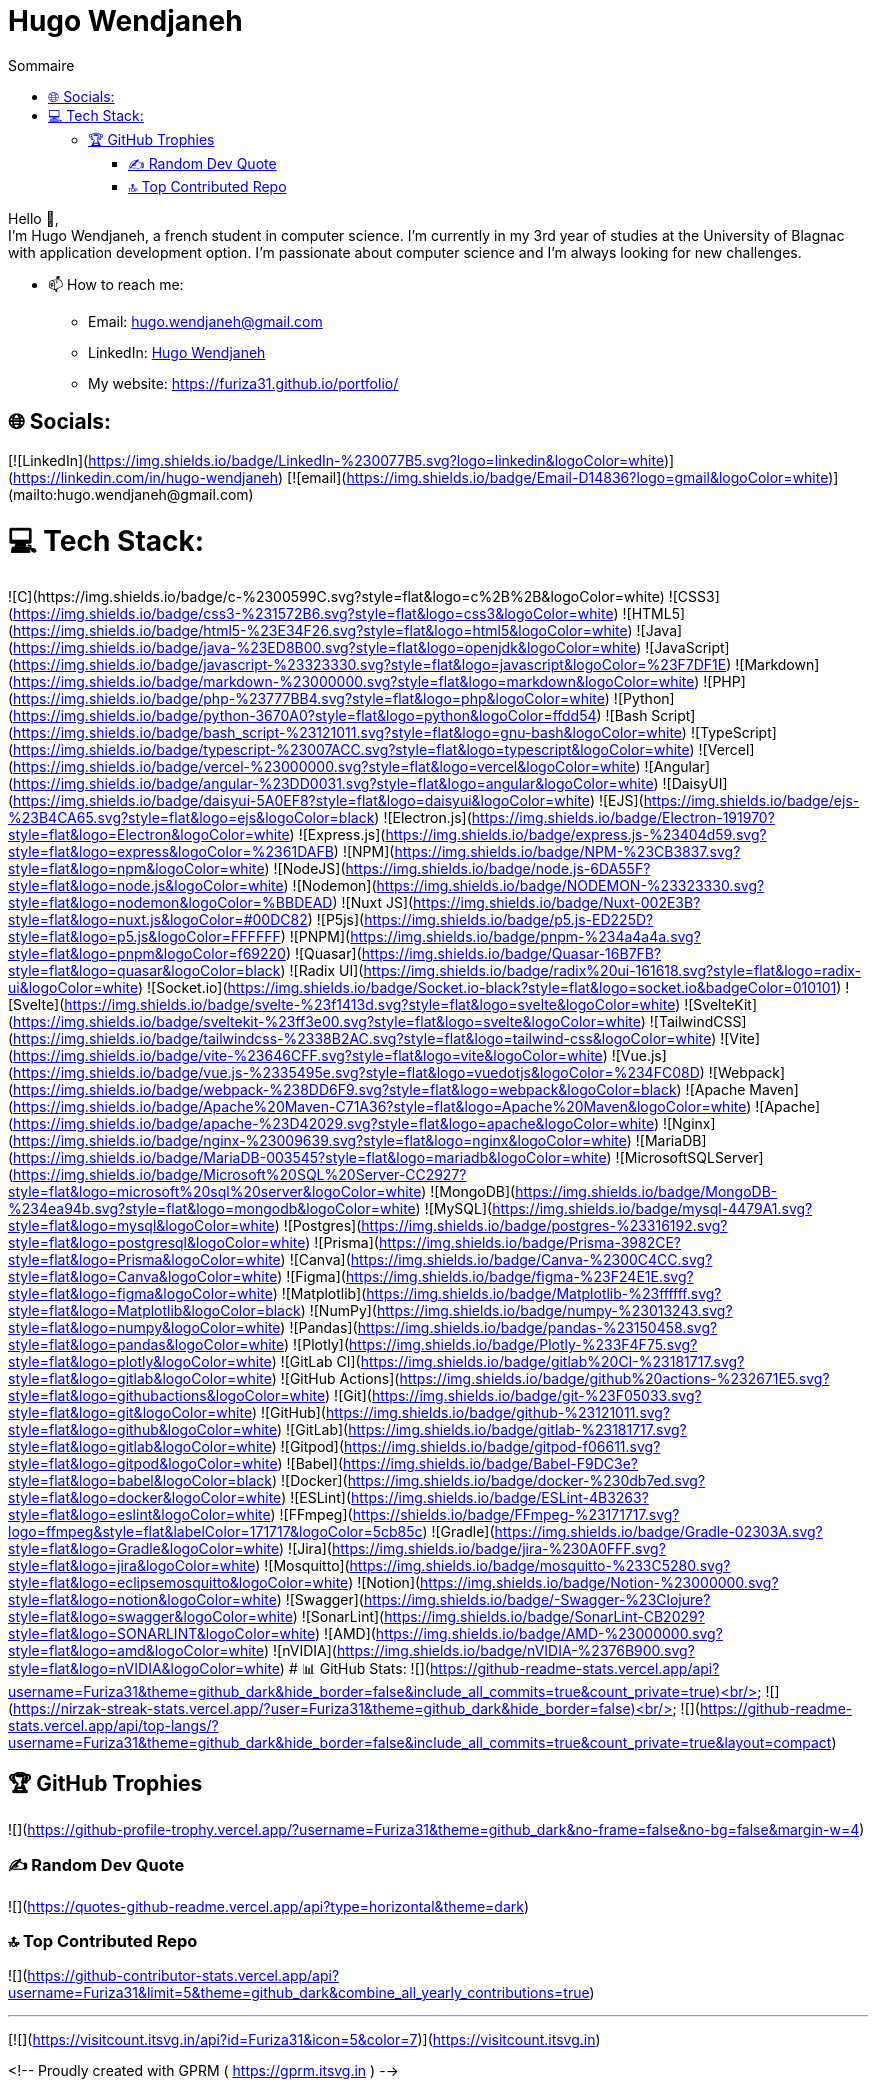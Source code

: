 = Hugo Wendjaneh
:email: hugo.wendjaneh@gmail.com
:toc: auto
:toc-title: Sommaire
:toclevels: 4
:title-separator: any
:nofooter:

Hello 👋, +
I'm Hugo Wendjaneh, a french student in computer science. I'm currently in my 3rd year of studies at the University of Blagnac with application development option. I'm passionate about computer science and I'm always looking for new challenges.

* 📫 How to reach me:
    ** Email: hugo.wendjaneh@gmail.com
    ** LinkedIn: https://www.linkedin.com/in/hugo-wendjaneh-036637252/[Hugo Wendjaneh]
    ** My website: https://furiza31.github.io/portfolio/


## 🌐 Socials:
[![LinkedIn](https://img.shields.io/badge/LinkedIn-%230077B5.svg?logo=linkedin&logoColor=white)](https://linkedin.com/in/hugo-wendjaneh) [![email](https://img.shields.io/badge/Email-D14836?logo=gmail&logoColor=white)](mailto:hugo.wendjaneh@gmail.com) 

# 💻 Tech Stack:
![C++](https://img.shields.io/badge/c++-%2300599C.svg?style=flat&logo=c%2B%2B&logoColor=white) ![CSS3](https://img.shields.io/badge/css3-%231572B6.svg?style=flat&logo=css3&logoColor=white) ![HTML5](https://img.shields.io/badge/html5-%23E34F26.svg?style=flat&logo=html5&logoColor=white) ![Java](https://img.shields.io/badge/java-%23ED8B00.svg?style=flat&logo=openjdk&logoColor=white) ![JavaScript](https://img.shields.io/badge/javascript-%23323330.svg?style=flat&logo=javascript&logoColor=%23F7DF1E) ![Markdown](https://img.shields.io/badge/markdown-%23000000.svg?style=flat&logo=markdown&logoColor=white) ![PHP](https://img.shields.io/badge/php-%23777BB4.svg?style=flat&logo=php&logoColor=white) ![Python](https://img.shields.io/badge/python-3670A0?style=flat&logo=python&logoColor=ffdd54) ![Bash Script](https://img.shields.io/badge/bash_script-%23121011.svg?style=flat&logo=gnu-bash&logoColor=white) ![TypeScript](https://img.shields.io/badge/typescript-%23007ACC.svg?style=flat&logo=typescript&logoColor=white) ![Vercel](https://img.shields.io/badge/vercel-%23000000.svg?style=flat&logo=vercel&logoColor=white) ![Angular](https://img.shields.io/badge/angular-%23DD0031.svg?style=flat&logo=angular&logoColor=white) ![DaisyUI](https://img.shields.io/badge/daisyui-5A0EF8?style=flat&logo=daisyui&logoColor=white) ![EJS](https://img.shields.io/badge/ejs-%23B4CA65.svg?style=flat&logo=ejs&logoColor=black) ![Electron.js](https://img.shields.io/badge/Electron-191970?style=flat&logo=Electron&logoColor=white) ![Express.js](https://img.shields.io/badge/express.js-%23404d59.svg?style=flat&logo=express&logoColor=%2361DAFB) ![NPM](https://img.shields.io/badge/NPM-%23CB3837.svg?style=flat&logo=npm&logoColor=white) ![NodeJS](https://img.shields.io/badge/node.js-6DA55F?style=flat&logo=node.js&logoColor=white) ![Nodemon](https://img.shields.io/badge/NODEMON-%23323330.svg?style=flat&logo=nodemon&logoColor=%BBDEAD) ![Nuxt JS](https://img.shields.io/badge/Nuxt-002E3B?style=flat&logo=nuxt.js&logoColor=#00DC82) ![P5js](https://img.shields.io/badge/p5.js-ED225D?style=flat&logo=p5.js&logoColor=FFFFFF) ![PNPM](https://img.shields.io/badge/pnpm-%234a4a4a.svg?style=flat&logo=pnpm&logoColor=f69220) ![Quasar](https://img.shields.io/badge/Quasar-16B7FB?style=flat&logo=quasar&logoColor=black) ![Radix UI](https://img.shields.io/badge/radix%20ui-161618.svg?style=flat&logo=radix-ui&logoColor=white) ![Socket.io](https://img.shields.io/badge/Socket.io-black?style=flat&logo=socket.io&badgeColor=010101) ![Svelte](https://img.shields.io/badge/svelte-%23f1413d.svg?style=flat&logo=svelte&logoColor=white) ![SvelteKit](https://img.shields.io/badge/sveltekit-%23ff3e00.svg?style=flat&logo=svelte&logoColor=white) ![TailwindCSS](https://img.shields.io/badge/tailwindcss-%2338B2AC.svg?style=flat&logo=tailwind-css&logoColor=white) ![Vite](https://img.shields.io/badge/vite-%23646CFF.svg?style=flat&logo=vite&logoColor=white) ![Vue.js](https://img.shields.io/badge/vue.js-%2335495e.svg?style=flat&logo=vuedotjs&logoColor=%234FC08D) ![Webpack](https://img.shields.io/badge/webpack-%238DD6F9.svg?style=flat&logo=webpack&logoColor=black) ![Apache Maven](https://img.shields.io/badge/Apache%20Maven-C71A36?style=flat&logo=Apache%20Maven&logoColor=white) ![Apache](https://img.shields.io/badge/apache-%23D42029.svg?style=flat&logo=apache&logoColor=white) ![Nginx](https://img.shields.io/badge/nginx-%23009639.svg?style=flat&logo=nginx&logoColor=white) ![MariaDB](https://img.shields.io/badge/MariaDB-003545?style=flat&logo=mariadb&logoColor=white) ![MicrosoftSQLServer](https://img.shields.io/badge/Microsoft%20SQL%20Server-CC2927?style=flat&logo=microsoft%20sql%20server&logoColor=white) ![MongoDB](https://img.shields.io/badge/MongoDB-%234ea94b.svg?style=flat&logo=mongodb&logoColor=white) ![MySQL](https://img.shields.io/badge/mysql-4479A1.svg?style=flat&logo=mysql&logoColor=white) ![Postgres](https://img.shields.io/badge/postgres-%23316192.svg?style=flat&logo=postgresql&logoColor=white) ![Prisma](https://img.shields.io/badge/Prisma-3982CE?style=flat&logo=Prisma&logoColor=white) ![Canva](https://img.shields.io/badge/Canva-%2300C4CC.svg?style=flat&logo=Canva&logoColor=white) ![Figma](https://img.shields.io/badge/figma-%23F24E1E.svg?style=flat&logo=figma&logoColor=white) ![Matplotlib](https://img.shields.io/badge/Matplotlib-%23ffffff.svg?style=flat&logo=Matplotlib&logoColor=black) ![NumPy](https://img.shields.io/badge/numpy-%23013243.svg?style=flat&logo=numpy&logoColor=white) ![Pandas](https://img.shields.io/badge/pandas-%23150458.svg?style=flat&logo=pandas&logoColor=white) ![Plotly](https://img.shields.io/badge/Plotly-%233F4F75.svg?style=flat&logo=plotly&logoColor=white) ![GitLab CI](https://img.shields.io/badge/gitlab%20CI-%23181717.svg?style=flat&logo=gitlab&logoColor=white) ![GitHub Actions](https://img.shields.io/badge/github%20actions-%232671E5.svg?style=flat&logo=githubactions&logoColor=white) ![Git](https://img.shields.io/badge/git-%23F05033.svg?style=flat&logo=git&logoColor=white) ![GitHub](https://img.shields.io/badge/github-%23121011.svg?style=flat&logo=github&logoColor=white) ![GitLab](https://img.shields.io/badge/gitlab-%23181717.svg?style=flat&logo=gitlab&logoColor=white) ![Gitpod](https://img.shields.io/badge/gitpod-f06611.svg?style=flat&logo=gitpod&logoColor=white) ![Babel](https://img.shields.io/badge/Babel-F9DC3e?style=flat&logo=babel&logoColor=black) ![Docker](https://img.shields.io/badge/docker-%230db7ed.svg?style=flat&logo=docker&logoColor=white) ![ESLint](https://img.shields.io/badge/ESLint-4B3263?style=flat&logo=eslint&logoColor=white) ![FFmpeg](https://shields.io/badge/FFmpeg-%23171717.svg?logo=ffmpeg&style=flat&labelColor=171717&logoColor=5cb85c) ![Gradle](https://img.shields.io/badge/Gradle-02303A.svg?style=flat&logo=Gradle&logoColor=white) ![Jira](https://img.shields.io/badge/jira-%230A0FFF.svg?style=flat&logo=jira&logoColor=white) ![Mosquitto](https://img.shields.io/badge/mosquitto-%233C5280.svg?style=flat&logo=eclipsemosquitto&logoColor=white) ![Notion](https://img.shields.io/badge/Notion-%23000000.svg?style=flat&logo=notion&logoColor=white) ![Swagger](https://img.shields.io/badge/-Swagger-%23Clojure?style=flat&logo=swagger&logoColor=white) ![SonarLint](https://img.shields.io/badge/SonarLint-CB2029?style=flat&logo=SONARLINT&logoColor=white) ![AMD](https://img.shields.io/badge/AMD-%23000000.svg?style=flat&logo=amd&logoColor=white) ![nVIDIA](https://img.shields.io/badge/nVIDIA-%2376B900.svg?style=flat&logo=nVIDIA&logoColor=white)
# 📊 GitHub Stats:
![](https://github-readme-stats.vercel.app/api?username=Furiza31&theme=github_dark&hide_border=false&include_all_commits=true&count_private=true)<br/>
![](https://nirzak-streak-stats.vercel.app/?user=Furiza31&theme=github_dark&hide_border=false)<br/>
![](https://github-readme-stats.vercel.app/api/top-langs/?username=Furiza31&theme=github_dark&hide_border=false&include_all_commits=true&count_private=true&layout=compact)

## 🏆 GitHub Trophies
![](https://github-profile-trophy.vercel.app/?username=Furiza31&theme=github_dark&no-frame=false&no-bg=false&margin-w=4)

### ✍️ Random Dev Quote
![](https://quotes-github-readme.vercel.app/api?type=horizontal&theme=dark)

### 🔝 Top Contributed Repo
![](https://github-contributor-stats.vercel.app/api?username=Furiza31&limit=5&theme=github_dark&combine_all_yearly_contributions=true)

---
[![](https://visitcount.itsvg.in/api?id=Furiza31&icon=5&color=7)](https://visitcount.itsvg.in)

<!-- Proudly created with GPRM ( https://gprm.itsvg.in ) -->
